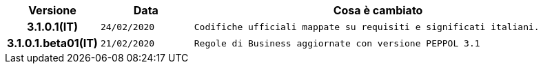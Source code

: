 
[cols="1h,1m,4m", options="header"]

|===
| Versione
| Data
| Cosa è cambiato


| 3.1.0.1(IT)
| 24/02/2020
| Codifiche ufficiali mappate su requisiti e significati italiani.


| 3.1.0.1.beta01(IT)
| 21/02/2020
| Regole di Business aggiornate con versione PEPPOL 3.1
|===
